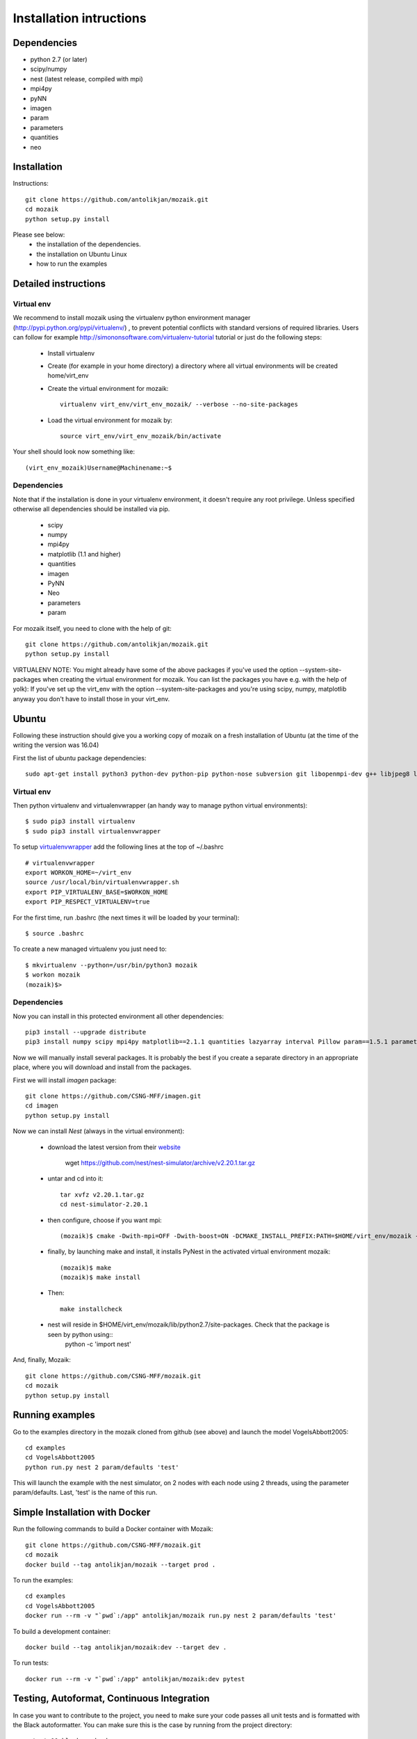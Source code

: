 Installation intructions
========================

Dependencies
------------
* python 2.7 (or later)
* scipy/numpy
* nest (latest release, compiled with mpi)
* mpi4py
* pyNN 
* imagen
* param
* parameters
* quantities 
* neo

Installation
------------

Instructions::

  git clone https://github.com/antolikjan/mozaik.git
  cd mozaik
  python setup.py install
  
Please see below:
 * the installation of the dependencies.
 * the installation on Ubuntu Linux
 * how to run the examples
 
.. _ref-detailed:

Detailed instructions
---------------------

.. _ref-virtual-env:

Virtual env
___________

We recommend to install mozaik using the virtualenv python environment manager (http://pypi.python.org/pypi/virtualenv/) , to prevent potential
conflicts with standard versions of required libraries. Users can follow for example http://simononsoftware.com/virtualenv-tutorial tutorial or just do the following steps:
 
 * Install virtualenv
 * Create (for example in your home directory) a directory where all virtual environments will be created home/virt_env
 * Create the virtual environment for mozaik:: 
    
    virtualenv virt_env/virt_env_mozaik/ --verbose --no-site-packages

 * Load the virtual environment for mozaik by::
 
    source virt_env/virt_env_mozaik/bin/activate

Your shell should look now something like::

(virt_env_mozaik)Username@Machinename:~$

Dependencies 
____________

Note that if the installation is done in your virtualenv environment, it doesn't require any root privilege. Unless specified otherwise
all dependencies should be installed via pip.

 * scipy
 * numpy
 * mpi4py
 * matplotlib (1.1 and higher)
 * quantities
 * imagen
 * PyNN
 * Neo
 * parameters
 * param

For mozaik itself, you need to clone with the help of git::

  git clone https://github.com/antolikjan/mozaik.git
  python setup.py install


VIRTUALENV NOTE: You might already have some of the above packages
if you've used the option --system-site-packages when creating the virtual environment for mozaik.
You can list the packages you have e.g. with the help of yolk):
If you've set up the virt_env with the option --system-site-packages and
you're using scipy, numpy, matplotlib anyway you don't have to install those in your virt_env.

.. _ref-ubuntu:

Ubuntu
------

Following these instruction should give you a working copy of mozaik on a 
fresh installation of Ubuntu (at the time of the writing the version was 16.04)

First the list of ubuntu package dependencies::

  sudo apt-get install python3 python-dev python-pip python-nose subversion git libopenmpi-dev g++ libjpeg8 libjpeg8-dev libfreetype6 libfreetype6-dev zlib1g-dev libpng++-dev libncurses5 libncurses5-dev libreadline-dev liblapack-dev libblas-dev gfortran libgsl0-dev openmpi-bin python-tk cmake


Virtual env
____________

Then python virtualenv and virtualenvwrapper (an handy way to manage python virtual environments)::

$ sudo pip3 install virtualenv
$ sudo pip3 install virtualenvwrapper

To setup `virtualenvwrapper <http://virtualenvwrapper.readthedocs.org/en/latest//>`_ add the following lines at the top of ~/.bashrc ::

    # virtualenvwrapper
    export WORKON_HOME=~/virt_env
    source /usr/local/bin/virtualenvwrapper.sh
    export PIP_VIRTUALENV_BASE=$WORKON_HOME
    export PIP_RESPECT_VIRTUALENV=true

For the first time, run .bashrc (the next times it will be loaded by your terminal)::      

$ source .bashrc

To create a new managed virtualenv you just need to::

    $ mkvirtualenv --python=/usr/bin/python3 mozaik
    $ workon mozaik
    (mozaik)$>
 

Dependencies 
____________

 
Now you can install in this protected environment all other dependencies::

  pip3 install --upgrade distribute
  pip3 install numpy scipy mpi4py matplotlib==2.1.1 quantities lazyarray interval Pillow param==1.5.1 parameters neo==0.8.0 cython pynn psutil future requests

Now we will manually install several packages. It is probably the best if you create a separate directory in an appropriate
place, where you will download and install from the packages.

First we will install *imagen* package::

  git clone https://github.com/CSNG-MFF/imagen.git
  cd imagen
  python setup.py install

Now we can install *Nest* (always in the virtual environment):

    - download the latest version from their `website <http://www.nest-initiative.org/index.php/Software:Download>`_
        
        wget https://github.com/nest/nest-simulator/archive/v2.20.1.tar.gz
        
    - untar and cd into it::

        tar xvfz v2.20.1.tar.gz
        cd nest-simulator-2.20.1
    
    - then configure, choose if you want mpi::
    
        (mozaik)$ cmake -Dwith-mpi=OFF -Dwith-boost=ON -DCMAKE_INSTALL_PREFIX:PATH=$HOME/virt_env/mozaik -Dwith-optimize='-O3' ./
       
    - finally, by launching make and install, it installs PyNest in the activated virtual environment mozaik::
    
        (mozaik)$ make
        (mozaik)$ make install
        
    - Then::
        
        make installcheck
    
    - nest will reside in $HOME/virt_env/mozaik/lib/python2.7/site-packages. Check that the package is seen by python using::
        python -c 'import nest'


And, finally, Mozaik::
    
    git clone https://github.com/CSNG-MFF/mozaik.git
    cd mozaik
    python setup.py install
    
.. _ref-run:

Running examples
----------------

Go to the examples directory in the mozaik cloned from github (see above) and launch the model VogelsAbbott2005::

  cd examples
  cd VogelsAbbott2005
  python run.py nest 2 param/defaults 'test'
  
This will launch the example with the nest simulator, on 2 nodes with each node using 2 threads, using the parameter param/defaults. Last, 'test' is the name of this run.

.. _ref-docker:

Simple Installation with Docker
-------------------------------

Run the following commands to build a Docker container with Mozaik::

  git clone https://github.com/CSNG-MFF/mozaik.git
  cd mozaik
  docker build --tag antolikjan/mozaik --target prod .

To run the examples::

  cd examples
  cd VogelsAbbott2005
  docker run --rm -v "`pwd`:/app" antolikjan/mozaik run.py nest 2 param/defaults 'test'

To build a development container::

  docker build --tag antolikjan/mozaik:dev --target dev .

To run tests::

  docker run --rm -v "`pwd`:/app" antolikjan/mozaik:dev pytest

Testing, Autoformat, Continuous Integration
-------------------------------------------

In case you want to contribute to the project, you need to make sure your code passes all unit tests and is formatted with the Black autoformatter. You can make sure this is the case by running from the project directory::

  pytest && black --check .

This command will run all tests that it can find recursively under the current directory, as well as check all non-blacklisted files for formatting. Travis-CI will run the same steps for your pull request once you submit it to the project. To install pytest and black::

  pip install pytest pytest-cov pytest-randomly coverage
  sudo apt-get -y install python3-dev python3-pip python3-setuptools
  pip3 install black

There are additional useful options for pytests that you can use during development:

    - You may exclude tests running the model by adding the option::

        pytest -m "not model"
    - You can run the tests in a single file by::

        pytest path/to/file
    - Pytest doesn't, print to :code:`stdout` by default, you can enable this by::

        pytest -s

:copyright: Copyright 2011-2013 by the *mozaik* team, see AUTHORS.
:license: `CECILL <http://www.cecill.info/>`_, see LICENSE for details.

